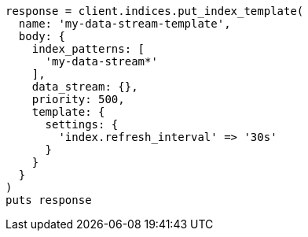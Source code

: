 [source, ruby]
----
response = client.indices.put_index_template(
  name: 'my-data-stream-template',
  body: {
    index_patterns: [
      'my-data-stream*'
    ],
    data_stream: {},
    priority: 500,
    template: {
      settings: {
        'index.refresh_interval' => '30s'
      }
    }
  }
)
puts response
----
